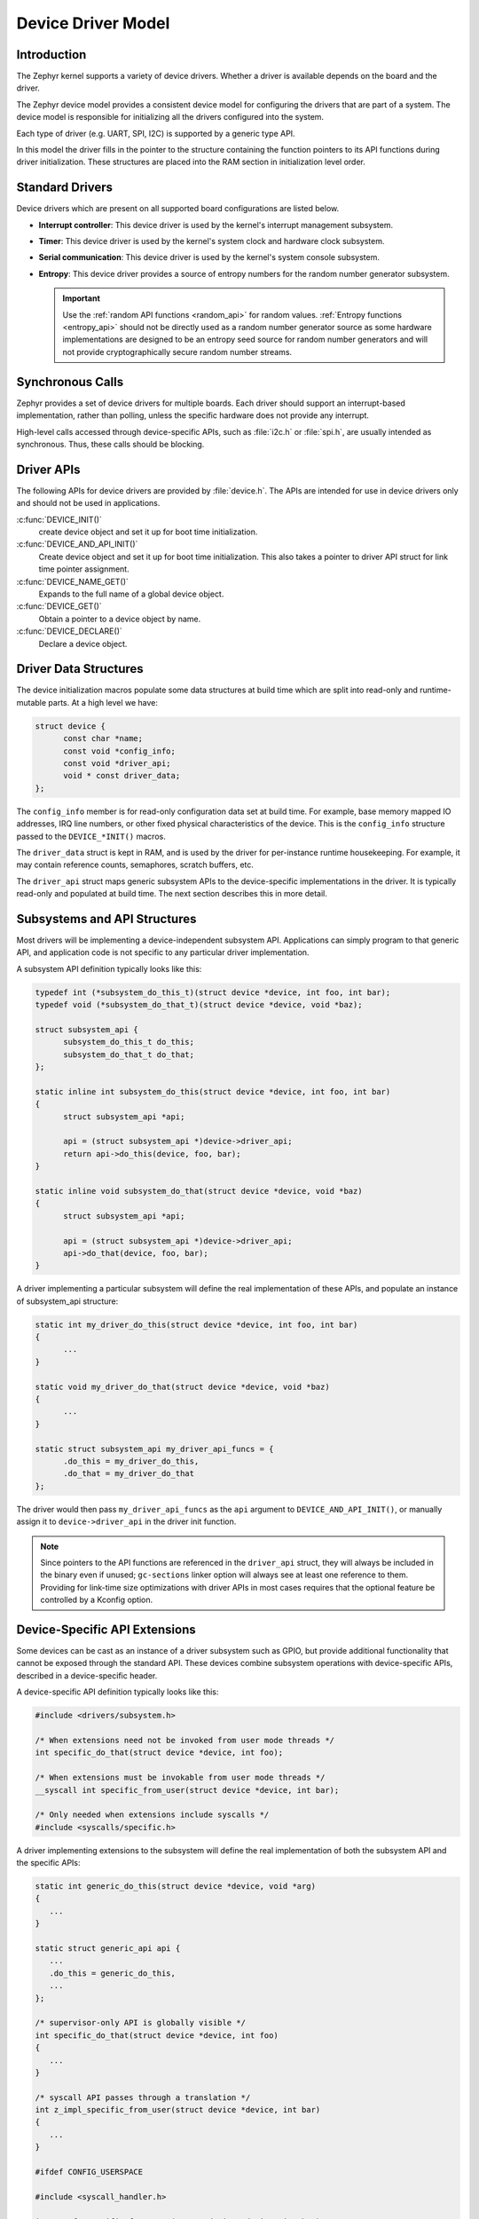 .. _device_model_api:

Device Driver Model
###################

Introduction
************
The Zephyr kernel supports a variety of device drivers. Whether a
driver is available depends on the board and the driver.

The Zephyr device model provides a consistent device model for configuring the
drivers that are part of a system. The device model is responsible
for initializing all the drivers configured into the system.

Each type of driver (e.g. UART, SPI, I2C) is supported by a generic type API.

In this model the driver fills in the pointer to the structure containing the
function pointers to its API functions during driver initialization. These
structures are placed into the RAM section in initialization level order.

.. image:: device_driver_model.svg
   :width: 40%
   :align: center
   :alt: Device Driver Model

Standard Drivers
****************

Device drivers which are present on all supported board configurations
are listed below.

* **Interrupt controller**: This device driver is used by the kernel's
  interrupt management subsystem.

* **Timer**: This device driver is used by the kernel's system clock and
  hardware clock subsystem.

* **Serial communication**: This device driver is used by the kernel's
  system console subsystem.

* **Entropy**: This device driver provides a source of entropy numbers
  for the random number generator subsystem.

  .. important::

    Use the :ref:`random API functions <random_api>` for random
    values. :ref:`Entropy functions <entropy_api>` should not be
    directly used as a random number generator source as some hardware
    implementations are designed to be an entropy seed source for random
    number generators and will not provide cryptographically secure
    random number streams.

Synchronous Calls
*****************

Zephyr provides a set of device drivers for multiple boards. Each driver
should support an interrupt-based implementation, rather than polling, unless
the specific hardware does not provide any interrupt.

High-level calls accessed through device-specific APIs, such as
:file:`i2c.h` or :file:`spi.h`, are usually intended as synchronous. Thus,
these calls should be blocking.

Driver APIs
***********

The following APIs for device drivers are provided by :file:`device.h`. The APIs
are intended for use in device drivers only and should not be used in
applications.

:c:func:`DEVICE_INIT()`
   create device object and set it up for boot time initialization.

:c:func:`DEVICE_AND_API_INIT()`
   Create device object and set it up for boot time initialization.
   This also takes a pointer to driver API struct for link time
   pointer assignment.

:c:func:`DEVICE_NAME_GET()`
   Expands to the full name of a global device object.

:c:func:`DEVICE_GET()`
   Obtain a pointer to a device object by name.

:c:func:`DEVICE_DECLARE()`
   Declare a device object.

.. _device_struct:

Driver Data Structures
**********************

The device initialization macros populate some data structures at build time
which are
split into read-only and runtime-mutable parts. At a high level we have:

.. code-block:: C

  struct device {
	const char *name;
	const void *config_info;
        const void *driver_api;
        void * const driver_data;
  };

The ``config_info`` member is for read-only configuration data set at build time. For
example, base memory mapped IO addresses, IRQ line numbers, or other fixed
physical characteristics of the device. This is the ``config_info`` structure
passed to the ``DEVICE_*INIT()`` macros.

The ``driver_data`` struct is kept in RAM, and is used by the driver for
per-instance runtime housekeeping. For example, it may contain reference counts,
semaphores, scratch buffers, etc.

The ``driver_api`` struct maps generic subsystem APIs to the device-specific
implementations in the driver. It is typically read-only and populated at
build time. The next section describes this in more detail.


Subsystems and API Structures
*****************************

Most drivers will be implementing a device-independent subsystem API.
Applications can simply program to that generic API, and application
code is not specific to any particular driver implementation.

A subsystem API definition typically looks like this:

.. code-block:: C

  typedef int (*subsystem_do_this_t)(struct device *device, int foo, int bar);
  typedef void (*subsystem_do_that_t)(struct device *device, void *baz);

  struct subsystem_api {
        subsystem_do_this_t do_this;
        subsystem_do_that_t do_that;
  };

  static inline int subsystem_do_this(struct device *device, int foo, int bar)
  {
        struct subsystem_api *api;

        api = (struct subsystem_api *)device->driver_api;
        return api->do_this(device, foo, bar);
  }

  static inline void subsystem_do_that(struct device *device, void *baz)
  {
        struct subsystem_api *api;

        api = (struct subsystem_api *)device->driver_api;
        api->do_that(device, foo, bar);
  }

A driver implementing a particular subsystem will define the real implementation
of these APIs, and populate an instance of subsystem_api structure:

.. code-block:: C

  static int my_driver_do_this(struct device *device, int foo, int bar)
  {
        ...
  }

  static void my_driver_do_that(struct device *device, void *baz)
  {
        ...
  }

  static struct subsystem_api my_driver_api_funcs = {
        .do_this = my_driver_do_this,
        .do_that = my_driver_do_that
  };

The driver would then pass ``my_driver_api_funcs`` as the ``api`` argument to
``DEVICE_AND_API_INIT()``, or manually assign it to ``device->driver_api``
in the driver init function.

.. note::

        Since pointers to the API functions are referenced in the ``driver_api``
        struct, they will always be included in the binary even if unused;
        ``gc-sections`` linker option will always see at least one reference to
        them. Providing for link-time size optimizations with driver APIs in
        most cases requires that the optional feature be controlled by a
        Kconfig option.

Device-Specific API Extensions
******************************

Some devices can be cast as an instance of a driver subsystem such as GPIO,
but provide additional functionality that cannot be exposed through the
standard API.  These devices combine subsystem operations with
device-specific APIs, described in a device-specific header.

A device-specific API definition typically looks like this:

.. code-block:: C

   #include <drivers/subsystem.h>

   /* When extensions need not be invoked from user mode threads */
   int specific_do_that(struct device *device, int foo);

   /* When extensions must be invokable from user mode threads */
   __syscall int specific_from_user(struct device *device, int bar);

   /* Only needed when extensions include syscalls */
   #include <syscalls/specific.h>

A driver implementing extensions to the subsystem will define the real
implementation of both the subsystem API and the specific APIs:

.. code-block:: C

   static int generic_do_this(struct device *device, void *arg)
   {
      ...
   }

   static struct generic_api api {
      ...
      .do_this = generic_do_this,
      ...
   };

   /* supervisor-only API is globally visible */
   int specific_do_that(struct device *device, int foo)
   {
      ...
   }

   /* syscall API passes through a translation */
   int z_impl_specific_from_user(struct device *device, int bar)
   {
      ...
   }

   #ifdef CONFIG_USERSPACE

   #include <syscall_handler.h>

   int z_vrfy_specific_from_user(struct device *device, int bar)
   {
       Z_OOPS(Z_SYSCALL_SPECIFIC_DRIVER(dev, K_OBJ_DRIVER_GENERIC, &api));
       return z_impl_specific_do_that(device, bar)
   }

   #include <syscalls/specific_from_user_mrsh.c>

   #endif /* CONFIG_USERSPACE */

Applications use the device through both the subsystem and specific
APIs.

.. note::
   Public API for device-specific extensions should be prefixed with the
   compatible for the device to which it applies.  For example, if
   adding special functions to support the Maxim DS3231 the identifier
   fragment ``specific`` in the examples above would be ``maxim_ds3231``.

Single Driver, Multiple Instances
*********************************

Some drivers may be instantiated multiple times in a given system. For example
there can be multiple GPIO banks, or multiple UARTS. Each instance of the driver
will have a different ``config_info`` struct and ``driver_data`` struct.

Configuring interrupts for multiple drivers instances is a special case. If each
instance needs to configure a different interrupt line, this can be accomplished
through the use of per-instance configuration functions, since the parameters
to ``IRQ_CONNECT()`` need to be resolvable at build time.

For example, let's say we need to configure two instances of ``my_driver``, each
with a different interrupt line. In ``drivers/subsystem/subsystem_my_driver.h``:

.. code-block:: C

  typedef void (*my_driver_config_irq_t)(struct device *device);

  struct my_driver_config {
        uint32_t base_addr;
        my_driver_config_irq_t config_func;
  };

In the implementation of the common init function:

.. code-block:: C

  void my_driver_isr(struct device *device)
  {
        /* Handle interrupt */
        ...
  }

  int my_driver_init(struct device *device)
  {
        const struct my_driver_config *config = device->config_info;

        /* Do other initialization stuff */
        ...

        config->config_func(device);

        return 0;
  }

Then when the particular instance is declared:

.. code-block:: C

  #if CONFIG_MY_DRIVER_0

  DEVICE_DECLARE(my_driver_0);

  static void my_driver_config_irq_0(void)
  {
        IRQ_CONNECT(MY_DRIVER_0_IRQ, MY_DRIVER_0_PRI, my_driver_isr,
                    DEVICE_GET(my_driver_0), MY_DRIVER_0_FLAGS);
  }

  const static struct my_driver_config my_driver_config_0 = {
        .base_addr = MY_DRIVER_0_BASE_ADDR,
        .config_func = my_driver_config_irq_0
  }

  static struct my_driver_data_0;

  DEVICE_AND_API_INIT(my_driver_0, MY_DRIVER_0_NAME, my_driver_init,
                      &my_driver_data_0, &my_driver_config_0, POST_KERNEL,
                      MY_DRIVER_0_PRIORITY, &my_driver_api_funcs);

  #endif /* CONFIG_MY_DRIVER_0 */

Note the use of ``DEVICE_DECLARE()`` to avoid a circular dependency on providing
the IRQ handler argument and the definition of the device itself.

Initialization Levels
*********************

Drivers may depend on other drivers being initialized first, or
require the use of kernel services. The DEVICE_INIT() APIs allow the user to
specify at what time during the boot sequence the init function will be
executed. Any driver will specify one of four initialization levels:

``PRE_KERNEL_1``
        Used for devices that have no dependencies, such as those that rely
        solely on hardware present in the processor/SOC. These devices cannot
        use any kernel services during configuration, since the kernel services are
        not yet available. The interrupt subsystem will be configured however
        so it's OK to set up interrupts. Init functions at this level run on the
        interrupt stack.

``PRE_KERNEL_2``
        Used for devices that rely on the initialization of devices initialized
        as part of the ``PRE_KERNEL_1`` level. These devices cannot use any kernel
        services during configuration, since the kernel services are not yet
        available. Init functions at this level run on the interrupt stack.

``POST_KERNEL``
        Used for devices that require kernel services during configuration.
        Init functions at this level run in context of the kernel main task.

``APPLICATION``
        Used for application components (i.e. non-kernel components) that need
        automatic configuration. These devices can use all services provided by
        the kernel during configuration. Init functions at this level run on
        the kernel main task.

Within each initialization level you may specify a priority level, relative to
other devices in the same initialization level. The priority level is specified
as an integer value in the range 0 to 99; lower values indicate earlier
initialization.  The priority level must be a decimal integer literal without
leading zeroes or sign (e.g. 32), or an equivalent symbolic name (e.g.
``\#define MY_INIT_PRIO 32``); symbolic expressions are *not* permitted (e.g.
``CONFIG_KERNEL_INIT_PRIORITY_DEFAULT + 5``).

Drivers and other system utilities can determine whether startup is
still in pre-kernel states by using the :cpp:func:`k_is_pre_kernel()`
function.

System Drivers
**************

In some cases you may just need to run a function at boot. Special ``SYS_*``
macros exist that map to ``DEVICE_*INIT()`` calls.
For ``SYS_INIT()`` there are no config or runtime data structures and there
isn't a way
to later get a device pointer by name. The same policies for initialization
level and priority apply.

For ``SYS_DEVICE_DEFINE()`` you can obtain pointers by name, see
:ref:`power management <power_management_api>` section.

:c:func:`SYS_INIT()`

:c:func:`SYS_DEVICE_DEFINE()`

Error handling
**************

In general, it's best to use ``__ASSERT()`` macros instead of
propagating return values unless the failure is expected to occur
during the normal course of operation (such as a storage device
full). Bad parameters, programming errors, consistency checks,
pathological/unrecoverable failures, etc., should be handled by
assertions.

When it is appropriate to return error conditions for the caller to
check, 0 should be returned on success and a POSIX :file:`errno.h` code
returned on failure.  See
https://github.com/zephyrproject-rtos/zephyr/wiki/Naming-Conventions#return-codes
for details about this.

API Reference
**************

.. doxygengroup:: device_model
   :project: Zephyr
